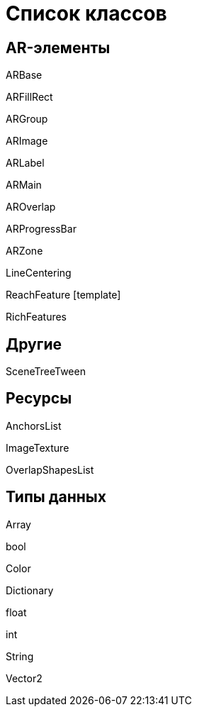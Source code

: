 = Список классов 

== AR-элементы  

ARBase 

ARFillRect 

ARGroup 

ARImage 

ARLabel 

ARMain 

AROverlap 

ARProgressBar 

ARZone 

LineCentering 

ReachFeature [template] 

RichFeatures 

== Другие

SceneTreeTween 

== Ресурсы

AnchorsList 

ImageTexture 

OverlapShapesList 

== Типы данных  

Array 

bool 

Color 

Dictionary 

float 

int 

String 

Vector2 
